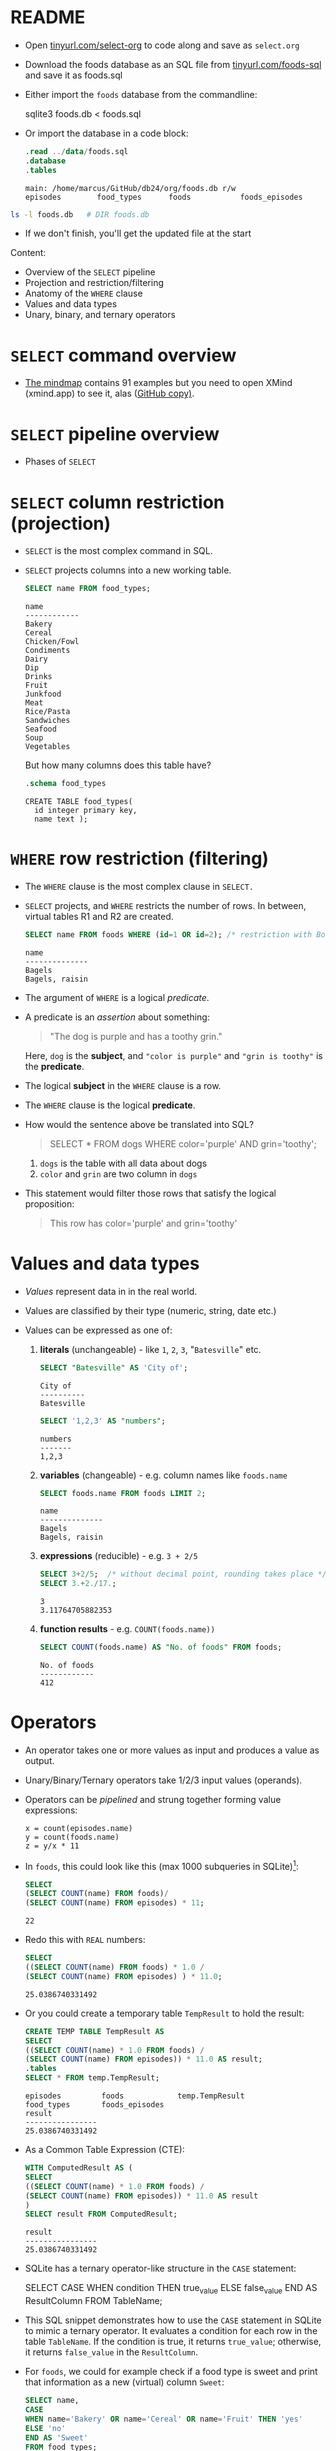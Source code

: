 #+STARTUP: hideblocks overview indent entitiespretty :
#+OPTIONS: toc:nil num:nil ^:nil:
#+PROPERTY: header-args:sqlite :results output
* README

- Open [[http://tinyurl.com/select-org][tinyurl.com/select-org]] to code along and save as ~select.org~

- Download the foods database as an SQL file from
  [[http://tinyurl.com/foods-sql][tinyurl.com/foods-sql]] and save it as foods.sql

- Either import the ~foods~ database from the commandline:
  #+begin_example bash
    sqlite3 foods.db < foods.sql
  #+end_example

- Or import the database in a code block:
  #+begin_src sqlite :db foods.db :results output :header :column
    .read ../data/foods.sql
    .database
    .tables
  #+end_src

  #+RESULTS:
  : main: /home/marcus/GitHub/db24/org/foods.db r/w
  : episodes        food_types      foods           foods_episodes

#+begin_src bash
  ls -l foods.db   # DIR foods.db
#+end_src

#+RESULTS:
: -rw-r--r-- 1 marcus marcus 40960 Mar  7 15:01 foods.db

- If we don't finish, you'll get the updated file at the start

Content:
- Overview of the =SELECT= pipeline
- Projection and restriction/filtering
- Anatomy of the =WHERE= clause
- Values and data types
- Unary, binary, and ternary operators

* =SELECT= command overview
#+attr_html: :width 700px:
[[../img/select1.png]]

- [[https://xmind.app/m/Rg5Dw8][The mindmap]] contains 91 examples but you need to open XMind
  (xmind.app) to see it, alas ([[https://github.com/birkenkrahe/db24/blob/main/img/SELECT.xmind][GitHub copy)]].

* =SELECT= pipeline overview

- Phases of =SELECT=
  #+attr_html: :width 700px:
  [[../img/select_phases.png]]

* =SELECT= column restriction (projection)

- =SELECT= is the most complex command in SQL.

- =SELECT= projects columns into a new working table.
  #+attr_html: :width 300px:
  [[../img/select_project.png]]

  #+begin_src sqlite :db ../data/foods.db :results output :header :column
    SELECT name FROM food_types;
  #+end_src

  #+RESULTS:
  #+begin_example
  name
  ------------
  Bakery
  Cereal
  Chicken/Fowl
  Condiments
  Dairy
  Dip
  Drinks
  Fruit
  Junkfood
  Meat
  Rice/Pasta
  Sandwiches
  Seafood
  Soup
  Vegetables
  #+end_example

  But how many columns does this table have?
  #+begin_src sqlite :db ../data/foods.db :results output :header :column
    .schema food_types
  #+end_src

  #+RESULTS:
  : CREATE TABLE food_types(
  :   id integer primary key,
  :   name text );

* =WHERE= row restriction (filtering)

- The =WHERE= clause is the most complex clause in =SELECT.=

- =SELECT= projects, and =WHERE= restricts the number of rows. In between,
  virtual tables R1 and R2 are created.
  #+attr_html: :width 700px:
  [[../img/select_restrict.png]]

  #+begin_src sqlite :db ../data/foods.db :results output :header :column
    SELECT name FROM foods WHERE (id=1 OR id=2); /* restriction with Boolean expression */
  #+end_src

  #+RESULTS:
  : name
  : --------------
  : Bagels
  : Bagels, raisin

- The argument of =WHERE= is a logical /predicate/.

- A predicate is an /assertion/ about something:
  #+begin_quote
  "The dog is purple and has a toothy grin."
  #+end_quote

  Here, ~dog~ is the *subject*, and ~"color is purple"~ and ~"grin is toothy"~
  is the *predicate*.

- The logical *subject* in the =WHERE= clause is a row.

- The =WHERE= clause is the logical *predicate*.

- How would the sentence above be translated into SQL?
  #+begin_quote
  SELECT * FROM dogs WHERE color='purple' AND grin='toothy';
  #+end_quote
  1) ~dogs~ is the table with all data about dogs
  2) ~color~ and ~grin~ are two column in ~dogs~

- This statement would filter those rows that satisfy the logical
  proposition:
  #+begin_quote
  This row has color='purple' and grin='toothy'
  #+end_quote

* Values and data types

- /Values/ represent data in in the real world.

- Values are classified by their type (numeric, string, date etc.)

- Values can be expressed as one of:

  1) *literals* (unchangeable) - like ~1~, ~2~, ~3~, "~Batesville~" etc.
     #+begin_src sqlite :db ../data/foods.db :results output :header :column
       SELECT "Batesville" AS 'City of';
     #+end_src

     #+RESULTS:
     : City of
     : ----------
     : Batesville

     #+begin_src sqlite :db ../data/foods.db :results output :header :column
       SELECT '1,2,3' AS "numbers";
     #+end_src

     #+RESULTS:
     : numbers
     : -------
     : 1,2,3

  2) *variables* (changeable) - e.g. column names like ~foods.name~
     #+begin_src sqlite :db ../data/foods.db :results output :header :column
       SELECT foods.name FROM foods LIMIT 2;
     #+end_src

     #+RESULTS:
     : name
     : --------------
     : Bagels
     : Bagels, raisin

  3) *expressions* (reducible) - e.g. ~3 + 2/5~
     #+begin_src sqlite :db ../data/foods.db :results output :column
       SELECT 3+2/5;  /* without decimal point, rounding takes place */
       SELECT 3.+2./17.;
     #+end_src

     #+RESULTS:
     : 3
     : 3.11764705882353

  4) *function results* - e.g. ~COUNT(foods.name))~
     #+begin_src sqlite :db ../data/foods.db :results output :header :column
       SELECT COUNT(foods.name) AS "No. of foods" FROM foods;
     #+end_src

     #+RESULTS:
     : No. of foods
     : ------------
     : 412

* Operators
#+attr_html: :width 600px:
[[../img/operators.png]]

- An operator takes one or more values as input and produces a value as output.

- Unary/Binary/Ternary operators take 1/2/3 input values (operands).

- Operators can be /pipelined/ and strung together forming value expressions:
  #+begin_example
  x = count(episodes.name)
  y = count(foods.name)
  z = y/x * 11
  #+end_example

- In ~foods~, this could look like this (max 1000 subqueries in SQLite)[fn:1]:
  #+begin_src sqlite :db ../data/foods.db :results output :column
    SELECT
    (SELECT COUNT(name) FROM foods)/
    (SELECT COUNT(name) FROM episodes) * 11;
  #+end_src

  #+RESULTS:
  : 22

- Redo this with =REAL= numbers:
  #+begin_src sqlite :db ../data/foods.db :results output :column
    SELECT
    ((SELECT COUNT(name) FROM foods) * 1.0 /
    (SELECT COUNT(name) FROM episodes) ) * 11.0;
  #+end_src

  #+RESULTS:
  : 25.0386740331492

- Or you could create a temporary table ~TempResult~ to hold the result:
  #+begin_src sqlite :db ../data/foods.db :results output :header :column
    CREATE TEMP TABLE TempResult AS
    SELECT
    ((SELECT COUNT(name) * 1.0 FROM foods) /
    (SELECT COUNT(name) FROM episodes)) * 11.0 AS result;
    .tables
    SELECT * FROM temp.TempResult;
  #+end_src

  #+RESULTS:
  : episodes         foods            temp.TempResult
  : food_types       foods_episodes
  : result
  : ----------------
  : 25.0386740331492

- As a Common Table Expression (CTE):
  #+begin_src sqlite :db ../data/foods.db :results output :header :column
    WITH ComputedResult AS (
    SELECT
    ((SELECT COUNT(name) * 1.0 FROM foods) /
    (SELECT COUNT(name) FROM episodes)) * 11.0 AS result
    )
    SELECT result FROM ComputedResult;
  #+end_src

  #+RESULTS:
  : result
  : ----------------
  : 25.0386740331492

- SQLite has a ternary operator-like structure in the =CASE= statement:
  #+begin_example sqlite
  SELECT
    CASE
      WHEN condition THEN true_value
      ELSE false_value
    END AS ResultColumn
  FROM TableName;
  #+end_example

- This SQL snippet demonstrates how to use the =CASE= statement in
  SQLite to mimic a ternary operator. It evaluates a condition for
  each row in the table ~TableName~. If the condition is true, it
  returns ~true_value~; otherwise, it returns ~false_value~ in the
  ~ResultColumn~.

- For ~foods~, we could for example check if a food type is sweet and
  print that information as a new (virtual) column ~Sweet~:

  #+begin_src sqlite :db foods.db :results output :header :column
    SELECT name,
    CASE
    WHEN name='Bakery' OR name='Cereal' OR name='Fruit' THEN 'yes'
    ELSE 'no'
    END AS 'Sweet'
    FROM food_types;
  #+end_src

  #+RESULTS:
  #+begin_example
  name          Sweet
  ------------  -----
  Bakery        yes
  Cereal        yes
  Chicken/Fowl  no
  Condiments    no
  Dairy         no
  Dip           no
  Drinks        no
  Fruit         yes
  Junkfood      no
  Meat          no
  Rice/Pasta    no
  Sandwiches    no
  Seafood       no
  Soup          no
  Vegetables    no
  #+end_example

- This is /ternary/ (three-way) in the sense that each row in the ~name~
  column is input, with two output possibilities depending on the =CASE.=

* Binary operators

- Binary operators (operators with two operands) are the most common
  ones. The table lists them by precedence from highest to lowest.
  #+attr_html: :width 600px:
  [[../img/binary_operators.png]]

* String concatenation

- String concatenation can be used to combine field values:
  #+begin_src sqlite :db test.db :results output :header :column
    SELECT name || '(' || season || ')' AS 'Episode (#)' FROM episodes LIMIT 1,3;
  #+end_src

  #+RESULTS:
  : Episode (#)
  : -----------------
  : Male Unbonding(1)
  : The Stake Out(1)
  : The Robbery(1)

- Is ~"Episode (#)~ a new table?
#+begin_src sqlite :db test.db :results output :header :column
  .schema
#+end_src

#+RESULTS:
#+begin_example
CREATE TABLE episodes (
  id integer primary key,
  season int,
  name text );
CREATE TABLE foods(
  id integer primary key,
  type_id integer,
  name text );
CREATE TABLE foods_episodes(
  food_id integer,
  episode_id integer );
CREATE TABLE food_types(
  id integer primary key,
  name text );
#+end_example

* Relational operators

- These operators work even without reference to any table:
  #+begin_src sqlite :db test.db :results output :header :column
    SELECT 1 > 2-2; /* order or precedence is observed */
    SELECT 1 < 2;
    SELECT 1 == 2; /* Same result as 1 = 2 */
    SELECT 1 = 2; /* Same result as 1 == 2 */
  #+end_src

  #+RESULTS:
  #+begin_example
  1 > 2-2
  -------
  1
  1 < 2
  -----
  1
  1 == 2
  ------
  0
  1 = 2
  -----
  0
  #+end_example

* Logical operators

- Logical operators (=AND=, =OR=, =NOT=, =IN=) are binary operators that
  operate no truth values or logical expressions. Here, like in C, any
  non-zero value is ~TRUE~.

-  What do you think ~SELECT -1 AND 1;~ will yield?
  #+begin_src sqlite :db test.db :results output :header :column
    SELECT -1 AND 1; /* same as TRUE AND TRUE */
  #+end_src

  #+RESULTS:
  : -1 AND 1
  : --------
  : 1

- Try ~SELECT 0 AND 1~ and ~0 OR 1~:
  #+begin_src sqlite :db test.db :results output :header :column
    SELECT 0 AND 1;
    SELECT 0 OR 1;
  #+end_src

  #+RESULTS:
  : 0 AND 1
  : -------
  : 0
  : 0 OR 1
  : ------
  : 1

- Bonus assignment: prove De Morgan's laws[fn:2] using ~SELECT~:
  #+begin_src sqlite :db test.db :results output :header :column
    SELECT NOT(1 OR 0);
    SELECT (NOT 1 AND NOT 0);
  #+end_src

  #+RESULTS:
  : NOT(1 OR 0)
  : -----------
  : 0
  : (NOT 1 AND NOT 0)
  : -----------------
  : 0

- What if you wanted values in a particular range, e.g. ~id \in [3,8)~
  #+begin_src sqlite :db foods.db :results output :header :column
    SELECT id, name FROM foods WHERE 3 <= id AND id < 8; /* id in [3,8) */
  #+end_src

  #+RESULTS:
  : id  name
  : --  -----------------------
  : 3   Bavarian Cream Pie
  : 4   Bear Claws
  : 5   Black and White cookies
  : 6   Bread (with nuts)
  : 7   Butterfingers

- What if you wanted values outside of the range ~id \in [3,8)~
  #+begin_src sqlite :db test.db :results output :header :column
    SELECT id, name FROM foods WHERE  id < 3 OR 8 <= id LIMIT 5; /* id NOT in [3,8) */
  #+end_src

  #+RESULTS:
  : id  name
  : --  ------------------
  : 1   Bagels
  : 2   Bagels, raisin
  : 8   Carrot Cake
  : 9   Chips Ahoy Cookies
  : 10  Chocolate Bobka

- What if you wanted to know if there is a ~Junkfood~ (~type_id = 9~)
  named ~JujyFruit~?
  #+begin_src sqlite :db test.db :results output :header :column
    SELECT * FROM foods WHERE name='JujyFruit' AND type_id=9;
  #+end_src

  #+RESULTS:
  : id   type_id  name
  : ---  -------  ---------
  : 244  9        JujyFruit

- The =IN= operator is used to check if a value matches a value in a
  list or a subquery result. For example: how many ~foods~ are chicken
  (~type_id=3~) or meat (~type_id=10~)?
  #+begin_src sqlite :db test.db :results output :header :column
    SELECT COUNT() AS "Chicken or meat" FROM foods WHERE type_id IN (3,10);
  #+end_src

  #+RESULTS:
  : Chicken or meat
  : ---------------
  : 59

* The =LIKE= and =GLOB= operators

- The =LIKE= operator is used to match string values against patterns
  (like =grep=).

- Say you wanted to know all ~foods~ whose name begins with a ~J~:
  #+begin_src sqlite :db test.db :results output :header :column
    SELECT id, name FROM foods WHERE name LIKE 'J%';
  #+end_src

  #+RESULTS:
  : id   name
  : ---  ------------------
  : 156  Juice box
  : 236  Jucyfruit Gum
  : 243  Jello with Bananas
  : 244  JujyFruit
  : 245  Junior Mints
  : 370  Jambalaya

- Here, a percent symbol =%= matches any sequence of zero or more
  characters in the string.

- An underscore symbol ~_~ matches any single character in the string.

- Example: find all ~foods~ that have ~ac~ and ~P~ somewhere in the ~name~.
  #+begin_src sqlite :db test.db :results output :header :column
    SELECT id, name FROM foods WHERE name LIKE '%ac%P%';
  #+end_src

  #+RESULTS:
  : id   name
  : ---  --------------------
  : 38   Pie (Blackberry) Pie
  : 127  Guacamole Dip
  : 168  Peach Schnapps
  : 198  Macinaw peaches

- If you remove the last =%= sign, you're only looking for ~foods~ that
  also end in ~p~ or ~P.~

- =LIKE= is not case-sensitive in all SQL flavors. In SQLite, you can
  switch case sensitivity on (=PRAGMA case_sensitive_like=ON=):
  #+begin_src sqlite :db test.db :results output :header :column
    PRAGMA case_sensitive_like=OFF;  /* Values are ON or OFF */
    SELECT id, name FROM foods WHERE name LIKE '%ac%P%';
  #+end_src

  #+RESULTS:
  : id   name
  : ---  --------------------
  : 38   Pie (Blackberry) Pie
  : 127  Guacamole Dip
  : 168  Peach Schnapps
  : 198  Macinaw peaches

- A useful trick is NOT to negate a pattern: for example, if you did
  not want ~foods~ with ~Sch~ in the name (excludes German/Dutch foods):
  #+begin_src sqlite :db test.db :results output :header :column
    SELECT id, name FROM foods
    WHERE name LIKE '%ac%P%' AND name NOT LIKE '%Sch%';
  #+end_src

  #+RESULTS:
  : id   name
  : ---  --------------------
  : 38   Pie (Blackberry) Pie
  : 127  Guacamole Dip
  : 198  Macinaw peaches

- In Unix/Linux, /globbing/ refers to auto-completion for example when
  searching for files beginning with ~hello~ using a wildcard: ~ls -l
  hello*~.

  #+begin_src bash :results output
    ls -l foo*
  #+end_src

  #+RESULTS:
  : -rw-r--r-- 1 marcus marcus 40960 Mar  7 15:01 foods.db
  : -rw-rw-r-- 1 marcus marcus   903 Feb 13 18:50 foods.org

- The =GLOB= operator uses wildcards like ~*~ , ~?~ , and ~_~ and matching is case
  sensitive:
  #+begin_src sqlite :db test.db :results output :header :column
    /* match all rows whose `name` begins with `Pine` */
    SELECT id, name FROM foods WHERE name GLOB 'Pine*';
  #+end_src

  #+RESULTS:
  : id   name
  : ---  ---------------------
  : 205  Pineapple
  : 258  Pineapple Italian Ice

- You can get very creative if you know, like and use regular
  expressions. SQLite does not provide native implementations but you
  can develop your own using the =sqlite_create_function()= API call
  ([[https://sqlite.org/appfunc.html][read more]]).

* =GLOB= vs. =LIKE=

Summary of differences:
1. =GLOB= is case-sensitive by default, =LIKE= is not
2. =GLOB= uses ~*~ and ~?~ wildcards, =LIKE= only uses ~%~ and ~_~
3. =GLOB= matches the entire string, =LIKE= matches substrings
4. =GLOB= has no escape character, while =LIKE= uses ~\~ to escape special
   characters

Examples:
1. Case sensitivity

   - This query will not match a name that starts with "A" or "a"
     because GLOB is case-sensitive.
     #+begin_src sqlite :db test.db :results output :exports both :comments both :tangle yes :noweb yes
       SELECT name FROM foods WHERE name GLOB 'a*';
     #+end_src

   - This query will match any name that starts with 'A' OR 'a':
     #+begin_src sqlite :db test.db :results output :exports both :comments both :tangle yes :noweb yes
       SELECT name FROM foods WHERE name LIKE 'a%';
     #+end_src

2. Different wildcard characters

   - This query will match any name that starts with 'c', followed by
     exactly three characters, and ends with 'y', using * and ?:
     #+begin_src sqlite :db test.db :results output :exports both :comments both :tangle yes :noweb yes
       SELECT name FROM foods
       WHERE name GLOB 'C???e*';
     #+end_src

     - This query will match names that start with 'c', followed by any
       single character, and ends with 'y', using % and _:
       #+begin_src sqlite :db test.db :results output :exports both :comments both :tangle yes :noweb yes
         SELECT name FROM foods
         WHERE name LIKE 'c_e%';
       #+end_src

3. Matching entire strings vs. substrings

   - This query will only match names that are exactly 'apple' because
     =GLOB= matches entire strings but not substrings:
     #+begin_src sqlite :db test.db :header :column :results output :exports both :comments both :tangle yes :noweb yes
       SELECT name FROM foods WHERE name GLOB 'apple';
     #+end_src

   - This query will match all names that contain the string 'apple'
     because =LIKE= matches substrings not only entire strings:
     #+begin_src sqlite :db test.db :header :column :results output :exports both :comments both :tangle yes :noweb yes
       SELECT name FROM foods WHERE name LIKE '%apple%';
     #+end_src

4. Escaping special characters

   - Create a sample table ~test~:
     #+begin_src bash :results silent
       rm -vf test1.db
     #+end_src
     #+begin_src sqlite :db test1.db :column :results output :exports both :comments both :tangle yes :noweb yes
       CREATE table IF NOT EXISTS test1 (string TEXT UNIQUE);
       INSERT INTO test1 (string) VALUES ('Hello world%');
       INSERT INTO test1 (string) VALUES ('Hello_world');
       SELECT string AS WORD FROM test1;
     #+end_src

     #+RESULTS:
     : Hello world%
     : Hello_world 

   - =GLOB=: The =GLOB= operator does not have an escape character. If you
     need to match literal percent or underscore characters, they are
     treated as ordinary characters.
     #+begin_src sqlite :db test1.db :column :results output :exports both :comments both :tangle yes :noweb yes
       SELECT string FROM test1 WHERE string GLOB 'Hello world%';
       SELECT string FROM test1 WHERE string GLOB 'Hello_world';
     #+end_src

     #+RESULTS:
     : Hello world%
     : Hello_world

   - =LIKE=: In the =LIKE= operator, you can escape special characters
     like ~%~ and ~_~ using the ESCAPE keyword followed by the escape
     character. By default, the escape character is ~\~. For example,
     ~LIKE '%\%' ESCAPE '\'~ would match strings ending with a percent
     sign.

   - In the following query, SQLite sees 'Hello_world%' literally, but
     it does not recognize 'Hello_world' because the '%' character is
     escaped and not seen as a wildcard, and the '_' character is
     interpreted as any single non-empty character:
     #+begin_src sqlite :db test1.db :column :results output :exports both :comments both :tangle yes :noweb yes
       SELECT string FROM test1
       WHERE string LIKE 'Hello_world\%' ESCAPE '\';
     #+end_src

     #+RESULTS:
     : Hello world%

   - In the next query, SQLite sees only 'Hello_world', because now
     the '_' character is escaped and can be seen literally, while
     'Hello world%' is not recognized:
     #+begin_src sqlite :db test1.db :column :results output :exports both :comments both :tangle yes :noweb yes
       SELECT string FROM test1
       WHERE string LIKE 'Hello\_world%' ESCAPE '\';
     #+end_src

     #+RESULTS:
     : Hello_world

   - Test1 question: what would ~LIKE 'Hello\_world\%'~ return (if you
     escape both wildcard characters?
     #+begin_src sqlite :db test1.db :column :results output :exports both :comments both :tangle yes :noweb yes
       SELECT string FROM test1 WHERE string LIKE 'Hello\_world\%' ESCAPE '\';
     #+end_src

     #+RESULTS:

* Limiting and ordering

- You can limit size and range of the result with =LIMIT= and =OFFSET=:
  #+begin_src sqlite :db test.db :results output :header :column
    SELECT * FROM food_types ORDER BY id LIMIT 1 OFFSET 1;
  #+end_src

  #+RESULTS:
  : id  name
  : --  ------
  : 2   Cereal

- The =OFFSET= clause skips one row (~Bakery~), and the =LIMIT= clause
  returns a maximum of one row (~Cereal~). They come last in the
  pipeline.

- The =ORDER BY= clause sorts the result by a column or columns before
  it is returned.

- This is essential because the rows returned from =SELECT= are never
  guaranteed to be in a specific order (this is part of the SQL
  standard).

- In other words: you need =ORDER BY= if you need to count on the result
  being in any specific order.

- The =ORDER BY= clause is similar to =SELECT=: it takes an ordered,
  comma-separated list of columnsq. After each column name, you can
  specify if you want ascending (=ASC= default) or descending (=DESC=)
  order.

- Example: extract all rows whose ~food~ names start with a ~B~, and then
  order them in descending food ~type_id~ order. Return only 10 results.
  #+begin_src sqlite :db test.db :results output :header :column
    SELECT * FROM foods WHERE name LIKE 'B%'
    ORDER BY type_id DESC, name LIMIT 10;
  #+end_src

  #+RESULTS:
  #+begin_example
  id   type_id  name
  ---  -------  -------------------------
  382  15       Baked Beans
  383  15       Baked Potato w/Sour Cream
  384  15       Big Salad
  385  15       Brocolli
  362  14       Bouillabaisse
  328  12       BLT
  327  12       Bacon Club (no turkey)
  326  12       Bologna
  329  12       Brisket Sandwich
  274  10       Bacon
  #+end_example

- You can see that the ~type_id~ column is order in descending
  order. Within each group of identical food types, the food ~name~ is
  ordered in ascending order (by default).

- Challenge: show the ~foods~ that start with C and order them in
  ascending order by type, but in descending order by name.
  #+begin_src sqlite :db test.db :results output :header :column
    SELECT * FROM foods WHERE NAME LIKE 'C%'
    ORDER BY type_id, name DESC LIMIT 10 OFFSET 25;
  #+end_src

  #+RESULTS:
  #+begin_example
  id   type_id  name
  ---  -------  ------------------------------
  76   3        Chicken (Kenny Rogers)
  65   3        Chicken
  64   3        Casserole
  143  7        Cream Soda
  144  7        Cranberry juice with two limes
  142  7        Colt 45
  141  7        Coffe
  140  7        Cocoa
  139  7        Coca Cola
  138  7        Club Soda
  #+end_example

- If you use both =LIMIT= and =OFFSET= together, you can use a comma
  notation in place of the =OFFSET= keyword:
  #+begin_src sqlite :db test.db :results output :header :column
    SELECT * FROM foods WHERE NAME LIKE 'B%'
    ORDER BY type_id DESC, name LIMIT 2,5; /* display 2nd row of result only */
  #+end_src

  #+RESULTS:
  : id   type_id  name
  : ---  -------  ----------------------
  : 384  15       Big Salad
  : 385  15       Brocolli
  : 362  14       Bouillabaisse
  : 328  12       BLT
  : 327  12       Bacon Club (no turkey)

* Functions

- SQL comes with various built-in functions and aggregates that can be
  used in clauses.

- Function types include: mathematical like =ABS()=, and
  string-formatting like =UPPER()= and =LOWER()=, which convert text to
  upper- and lowercase, respectively.

- Example: Guess what the output of this command is before running it
  #+begin_src sqlite :db test.db :results output :header :column
    SELECT UPPER('hello there'), LENGTH('hello there'), ABS(-12);
  #+end_src

  #+RESULTS:
  : UPPER('hello there')  LENGTH('hello there')  ABS(-12)
  : --------------------  ---------------------  --------
  : HELLO THERE           11                     12

- Built-in functions are case-insensitive: =abs= is the same as =ABS= or =Abs=.

- Functions can accept column values as their arguments:
  #+begin_src sqlite :db test.db :results output :header :column
    SELECT id, UPPER(name), LENGTH(name) FROM foods
    WHERE type_id=1 LIMIT 10;  /* foods with type_id = 1 (Bakery) */
  #+end_src

  #+RESULTS:
  #+begin_example
  id  UPPER(name)              LENGTH(name)
  --  -----------------------  ------------
  1   BAGELS                   6
  2   BAGELS, RAISIN           14
  3   BAVARIAN CREAM PIE       18
  4   BEAR CLAWS               10
  5   BLACK AND WHITE COOKIES  23
  6   BREAD (WITH NUTS)        17
  7   BUTTERFINGERS            13
  8   CARROT CAKE              11
  9   CHIPS AHOY COOKIES       18
  10  CHOCOLATE BOBKA          15
  #+end_example

- Since functions can be part of any expression, they can also be part
  of a =WHERE= clause:
  #+begin_src sqlite :db test.db :results output :header :column
    SELECT id, UPPER(name), LENGTH(name) FROM foods
    WHERE LENGTH(name) < 5 LIMIT 5;  /* foods with names of fewer than 5 characters */
  #+end_src

  #+RESULTS:
  : id  UPPER(name)  LENGTH(name)
  : --  -----------  ------------
  : 36  PIE          3
  : 48  BRAN         4
  : 56  KIX          3
  : 57  LIFE         4
  : 80  DUCK         4

* Aggregates

- Aggregates are functions that calculate a composite (or aggregate)
  value over a group of rows (or relation) - statistical functions are
  useful aggregates: =AVG=, =SUM=, =MIN=, =MAX= etc.

- Within the pipeline, aggregates follow the =WHERE= clause: they
  compute their values on the rows filtered by =WHERE=. =SELECT= filters
  first, and then aggregates values.

- The SQLite C API allows you to create fast custom functions and
  aggregates using C.

- Reasons to perform calculations in SQL rather than in R or Python:
  1. *Efficiency:* SQL databases are optimized for operations on large
     datasets. By using the =AVG()= function directly in SQL, the
     calculation is done on the database server, which can handle the
     computation more efficiently than fetching all the data into an
     external program and then computing the mean. This is especially
     important with very large datasets.

  2. *Network Overhead:* Calculating the mean directly in the database
     reduces the amount of data that needs to be transferred over the
     network. If you were to calculate the mean in R or Python, you
     would first need to transfer all the relevant data from the
     database to the application, which can be slow and
     resource-intensive for large datasets.

  3. *Simplicity:* Writing a query to calculate the average in SQL is
     straightforward and keeps the data manipulation logic within the
     database, which can make the code easier to manage and
     understand. It avoids the complexity of fetching the data and
     then using a separate tool for the calculation.

  4. *Scalability:* Databases are designed to handle queries on large
     datasets efficiently, and they often include optimizations for
     aggregation functions like =AVG()=. These optimizations can include
     parallel processing and indexing strategies that are not as
     easily implemented in client-side languages.

  5. *Real-time data processing*: When working with real-time data, it
     might be necessary to get the average value updated dynamically
     as the data changes. Performing this operation directly in SQL
     ensures that the most current data is used for the calculation
     without the need for repeated data transfers.

  6. *Consistency*: When multiple analyses are being performed on the
     same data, performing calculations directly in the database
     ensures that all calculations are based on the same data state,
     which helps in maintaining consistency across different reports
     or analyses.

- Example: How many ~foods~ are ~Bakery~ (~type_id=1~) goods?
  (~type_id=1~):
  #+begin_src sqlite :db test.db :results output :header :column
    SELECT COUNT(*) AS "Baked goods" FROM foods WHERE type_id=1;
  #+end_src

  #+RESULTS:
  : Baked goods
  : -----------
  : 47

- When you see an aggregate, you should think "For each row in the
  table, do something" (like sum, find the minimum, the average etc.)

- Aggregates can aggregate any expression including functions.

- Example: what is the average =LENGTH= of all names in ~foods~?
  1. Work on the ~foods~ table
  2. =SELECT= the ~name~ column
  3. Compute the =LENGTH= of that column
  4. Compute the =AVG= of the length
  #+begin_src sqlite :db test.db :results output :header :column
    SELECT AVG(LENGTH(name)) AS "Average length of food names" FROM foods;
  #+end_src

  #+RESULTS:
  : Average length of food names
  : ----------------------------
  : 12.5849514563107

- You might not care for the decimal places:
  #+begin_src sqlite :db test.db :results output :header :column
    SELECT ROUND(AVG(LENGTH(name))) AS "Average length of food names" FROM foods;
  #+end_src

  #+RESULTS:
  : Average length of food names
  : ----------------------------
  : 13.0

* Grouping

- You can compute aggregates over an entire query result (subset of
  rows). You can also split that result into groups of rows with like
  values and compute aggregates on each group - all in one step.

- Example: group the types of food by type.
  #+begin_src sqlite :db test.db :results output :header :column
    SELECT type_id FROM foods GROUP BY type_id;
  #+end_src

- =GROUP BY= takes the output from =WHERE= and splits it into groups of
  rows that share a common value (or values) for a specific column (or
  columns) - [[https://github.com/birkenkrahe/db24/blob/main/img/group_by.png][see image at GitHub]]:
  #+attr_html: :width 600px:
  #+CAPTION: Source: Allen/Owens (Apress, 2010)
  [[../img/group_by.png]]

  In the example, =GROUP BY= organizes all rows in ~foods~ in 15
  (~DISTINCT type_ID~) groups varying by ~type_id~.

  #+begin_src sqlite :db test.db :results output :header :column
    SELECT type_id AS "Food group"
    FROM foods GROUP BY type_id;
  #+end_src

  #+RESULTS:
  #+begin_example
  Food group
  ----------
  1
  2
  3
  4
  5
  6
  7
  8
  9
  10
  11
  12
  13
  14
  15
  #+end_example

- When =GROUP BY= is used, =SELECT= applies aggregates to each group
  separately rather than the entire filtered result as a whole.

- Example: count the number of records per group, for each type:
  #+begin_src sqlite :db test.db :results output :header :column
    SELECT type_id AS "Food group",
    COUNT(*) AS "Foods by group"
    FROM foods GROUP BY type_id;
  #+end_src

  #+RESULTS:
  #+begin_example
  Food group  Foods by group
  ----------  --------------
  1           47
  2           15
  3           23
  4           22
  5           17
  6           4
  7           60
  8           23
  9           61
  10          36
  11          16
  12          23
  13          14
  14          19
  15          32
  #+end_example

- Here, =COUNT= is applied 15 times, once for each group:
  #+attr_html: :width 600px:
  [[../img/group_count.png]]

- The number of ~Bakery~ foods is 47, the number of ~Cereal~ foods is 15,
  etc. To get the same information, you could also run individual queries:
  #+begin_src sqlite :db test.db :results output :header :column
    SELECT COUNT(*) AS "Bakery" FROM foods WHERE type_id=1;
    SELECT COUNT(*) AS "Cereal" FROM foods WHERE type_id=2;
    SELECT COUNT(*) AS "Chicken/Fowl" FROM foods WHERE type_id=3;
    .header OFF
    SELECT "               (..food groups 4 to 14...) ";
    .header ON
    SELECT COUNT(*) AS "Vegetables" FROM foods WHERE type_id=15;
  #+end_src

  #+RESULTS:
  #+begin_example
  Bakery
  ------
  47
  Cereal
  ------
  15
  Chicken/Fowl
  ------------
  23
                 (..food groups 4 to 14...)
  Vegetables
  ----------
  32
  #+end_example


* TODO =HAVING= patterns
* TODO Removing duplicates
* TODO SUMMARY

- Table joins are a big topic and we'll postpone their discussion
  until after we talked about database design some more.

* Footnotes
[fn:2] The negation of a disjunction is the conjunction of the
negations, and the negation of a conjunction is the disjunction of the
negations.

[fn:1] In SQLite, the set parameter ~SQLITE_MAX_EXPR_DEPTH~ is 1000, not
9, and it's not just for nested SELECT queries but for the whole
expression tree ([[https://sqlite.org/limits.html][source]]). For other flavors, the values are all over
the place: SQL Server = 32 nested subqueries, Oracle = 255, and
another source said "There is no limit to the number of subqueries you
can use in an SQL query." MySQL and PostgreSQL have a ~thread_stack~
parameter that can be set freely. Either way, these set values can be
changed at runtime.
